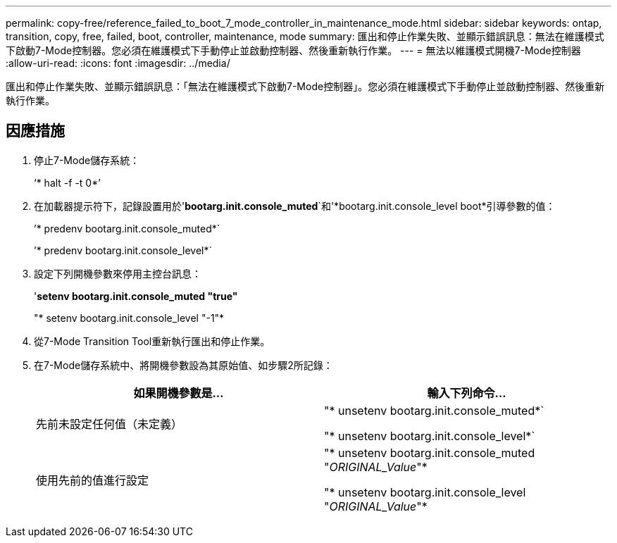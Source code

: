 ---
permalink: copy-free/reference_failed_to_boot_7_mode_controller_in_maintenance_mode.html 
sidebar: sidebar 
keywords: ontap, transition, copy, free, failed, boot, controller, maintenance, mode 
summary: 匯出和停止作業失敗、並顯示錯誤訊息：無法在維護模式下啟動7-Mode控制器。您必須在維護模式下手動停止並啟動控制器、然後重新執行作業。 
---
= 無法以維護模式開機7-Mode控制器
:allow-uri-read: 
:icons: font
:imagesdir: ../media/


[role="lead"]
匯出和停止作業失敗、並顯示錯誤訊息：「無法在維護模式下啟動7-Mode控制器」。您必須在維護模式下手動停止並啟動控制器、然後重新執行作業。



== 因應措施

. 停止7-Mode儲存系統：
+
‘* halt -f -t 0*’

. 在加載器提示符下，記錄設置用於'*bootarg.init.console_muted*`和'*bootarg.init.console_level boot*引導參數的值：
+
’* predenv bootarg.init.console_muted*`

+
’* predenv bootarg.init.console_level*`

. 設定下列開機參數來停用主控台訊息：
+
'*setenv bootarg.init.console_muted "true"*

+
"* setenv bootarg.init.console_level "-1"*

. 從7-Mode Transition Tool重新執行匯出和停止作業。
. 在7-Mode儲存系統中、將開機參數設為其原始值、如步驟2所記錄：
+
|===
| 如果開機參數是... | 輸入下列命令... 


 a| 
先前未設定任何值（未定義）
 a| 
"* unsetenv bootarg.init.console_muted*`

"* unsetenv bootarg.init.console_level*`



 a| 
使用先前的值進行設定
 a| 
"* unsetenv bootarg.init.console_muted "_ORIGINAL_Value_"*

"* unsetenv bootarg.init.console_level "_ORIGINAL_Value_"*

|===

